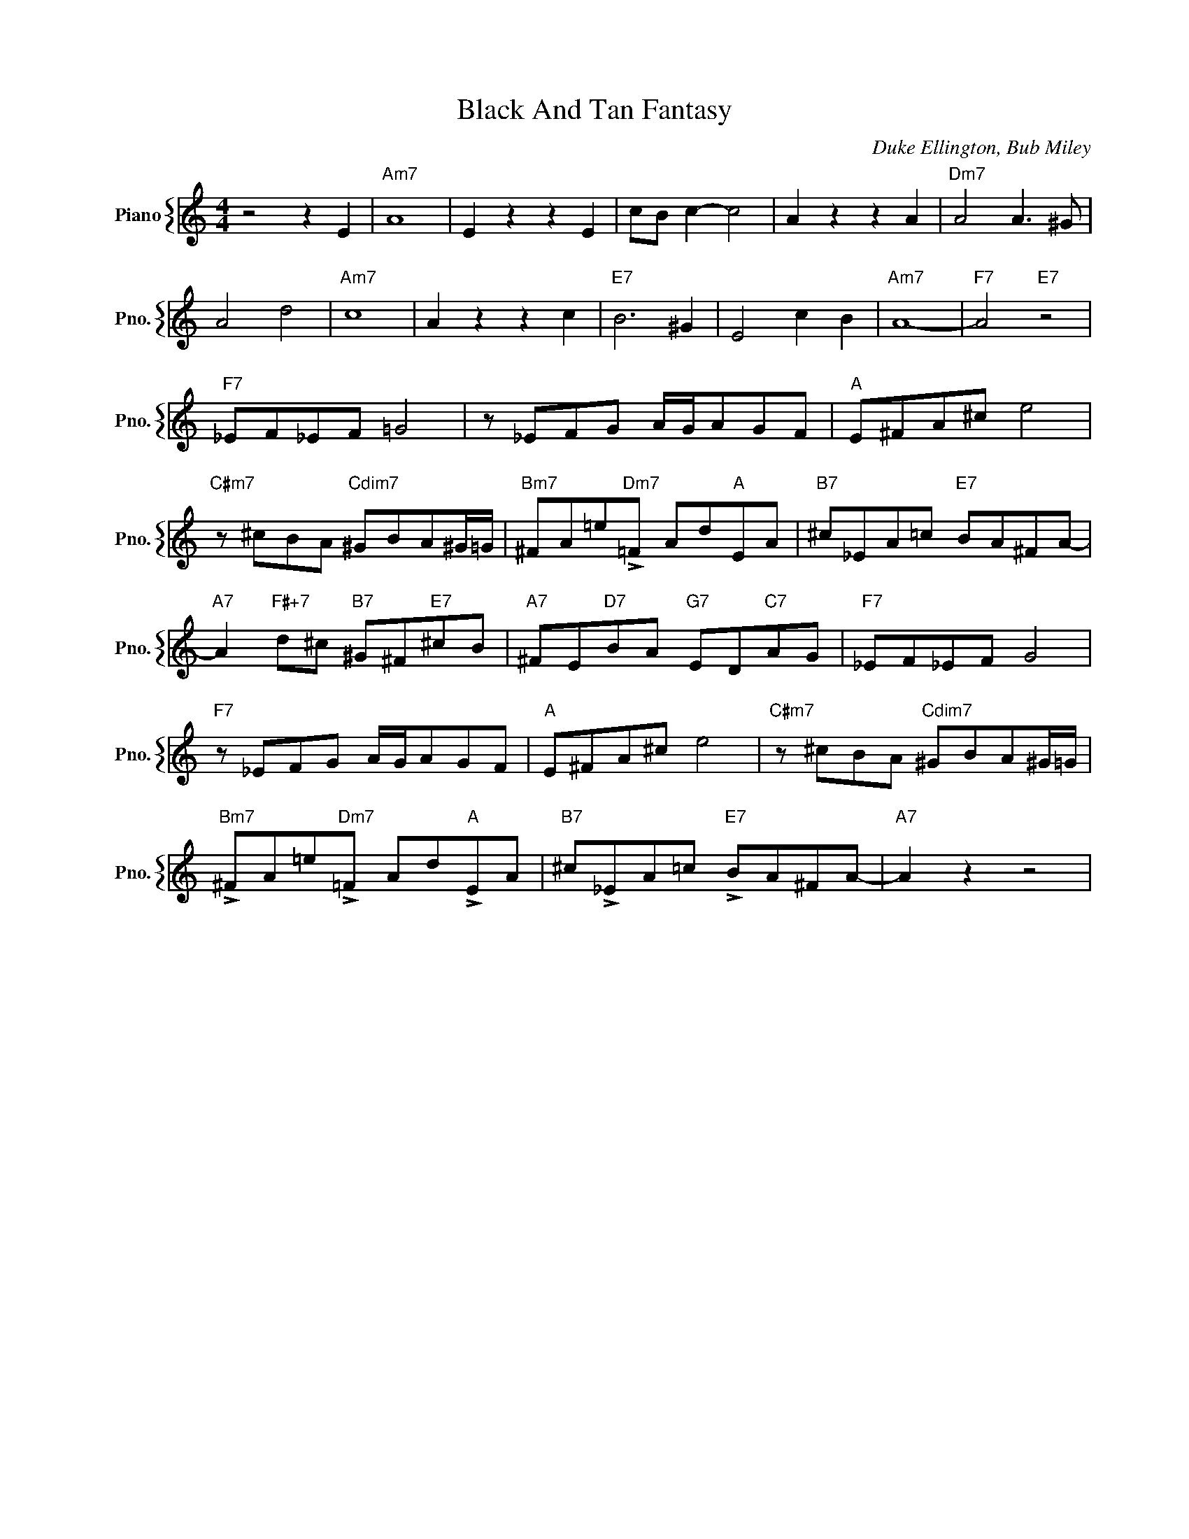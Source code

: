 X:1
T:Black And Tan Fantasy
C:Duke Ellington, Bub Miley
%%score { 1 }
L:1/4
M:4/4
I:linebreak $
K:C
V:1 treble nm="Piano" snm="Pno."
V:1
 z2 z E |"Am7" A4 | E z z E | c/B/ c- c2 | A z z A |"Dm7" A2 A3/2 ^G/ |$ A2 d2 |"Am7" c4 | %8
 A z z c |"E7" B3 ^G | E2 c B |"Am7" A4- |"F7" A2"E7" z2 |$"F7" _E/F/_E/F/ =G2 | %14
 z/ _E/F/G/ A/4G/4A/G/F/ |"A" E/^F/A/^c/ e2 |$"C#m7" z/ ^c/B/A/"Cdim7" ^G/B/A/^G/4=G/4 | %17
"Bm7" ^F/A/=e/"Dm7"!>!=F/ A/d/"A"E/A/ |"B7" ^c/_E/A/=c/"E7" B/A/^F/A/- |$ %19
"A7" A"F#+7" d/^c/"B7" ^G/^F/"E7"^c/B/ |"A7" ^F/E/"D7"B/A/"G7" E/D/"C7"A/G/ |"F7" _E/F/_E/F/ G2 |$ %22
"F7" z/ _E/F/G/ A/4G/4A/G/F/ |"A" E/^F/A/^c/ e2 |"C#m7" z/ ^c/B/A/"Cdim7" ^G/B/A/^G/4=G/4 |$ %25
"Bm7" !>!^F/A/=e/"Dm7"!>!=F/ A/d/"A"!>!E/A/ |"B7" ^c/!>!_E/A/=c/"E7" !>!B/A/^F/A/- |"A7" A z z2 | %28
